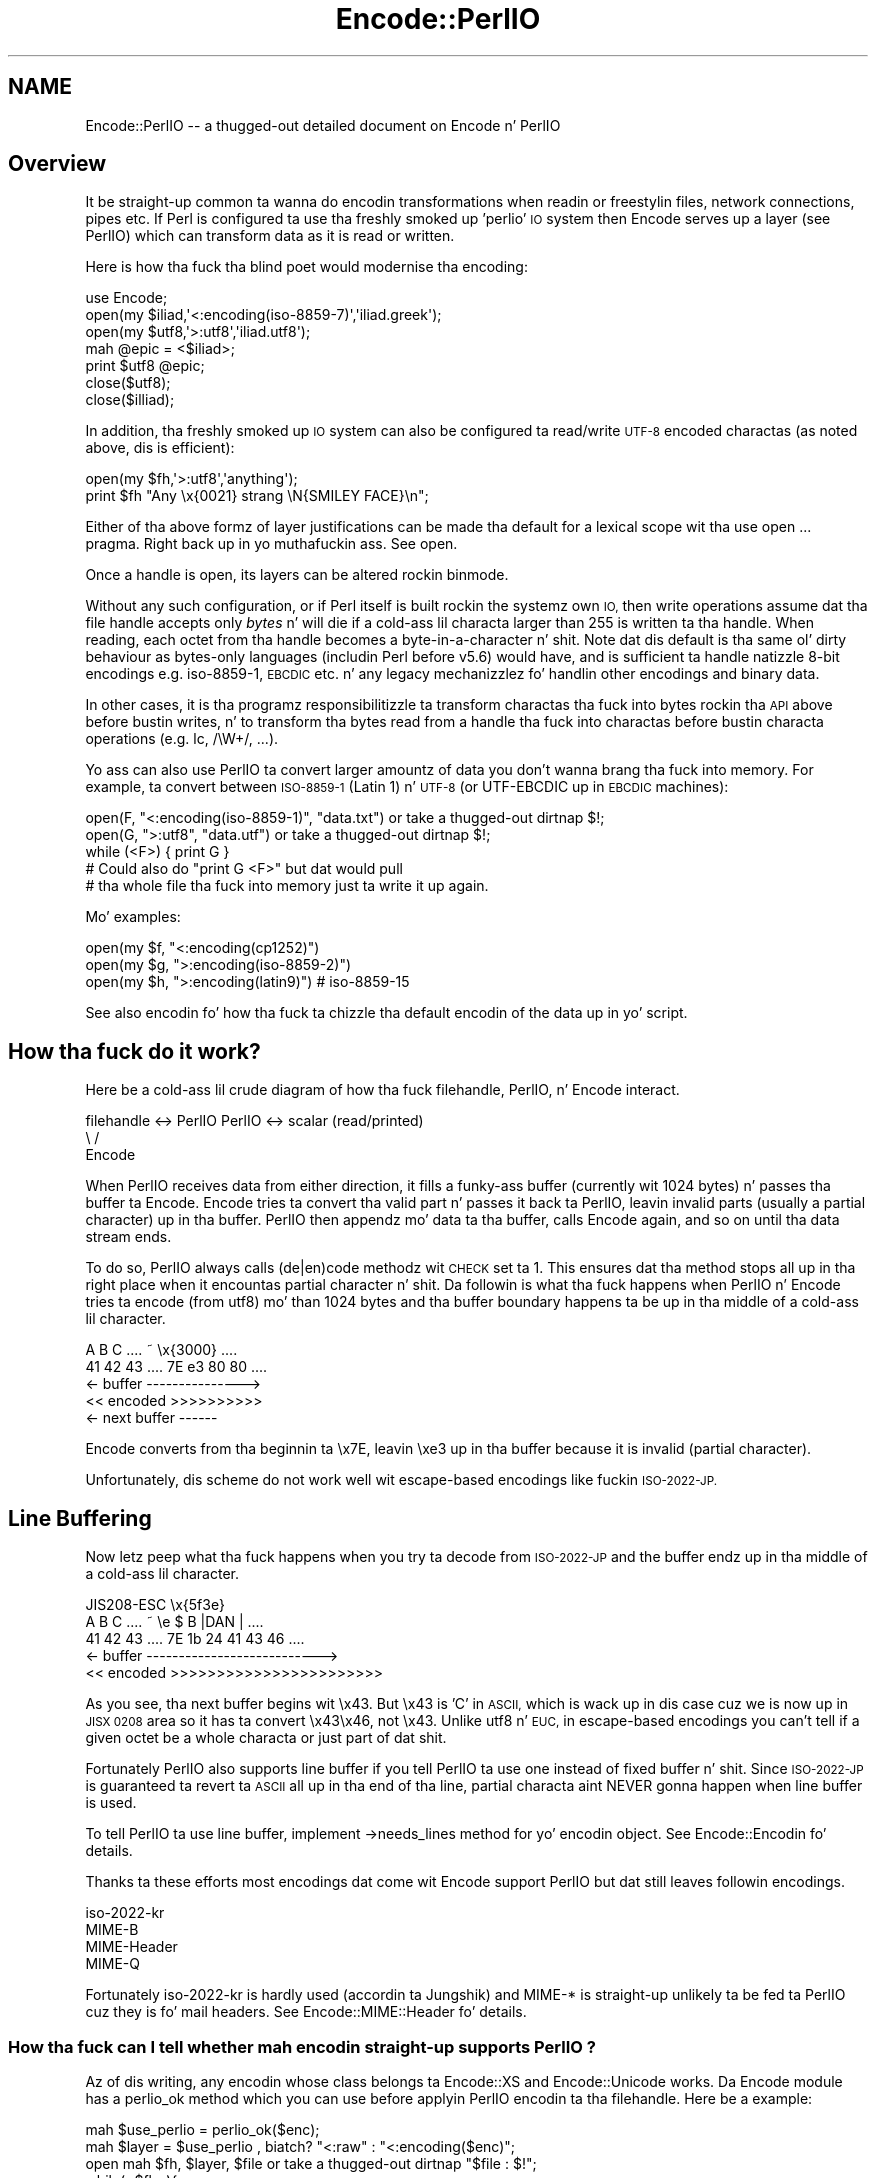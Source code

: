 .\" Automatically generated by Pod::Man 2.27 (Pod::Simple 3.28)
.\"
.\" Standard preamble:
.\" ========================================================================
.de Sp \" Vertical space (when we can't use .PP)
.if t .sp .5v
.if n .sp
..
.de Vb \" Begin verbatim text
.ft CW
.nf
.ne \\$1
..
.de Ve \" End verbatim text
.ft R
.fi
..
.\" Set up some characta translations n' predefined strings.  \*(-- will
.\" give a unbreakable dash, \*(PI'ma give pi, \*(L" will give a left
.\" double quote, n' \*(R" will give a right double quote.  \*(C+ will
.\" give a sickr C++.  Capital omega is used ta do unbreakable dashes and
.\" therefore won't be available.  \*(C` n' \*(C' expand ta `' up in nroff,
.\" not a god damn thang up in troff, fo' use wit C<>.
.tr \(*W-
.ds C+ C\v'-.1v'\h'-1p'\s-2+\h'-1p'+\s0\v'.1v'\h'-1p'
.ie n \{\
.    dz -- \(*W-
.    dz PI pi
.    if (\n(.H=4u)&(1m=24u) .ds -- \(*W\h'-12u'\(*W\h'-12u'-\" diablo 10 pitch
.    if (\n(.H=4u)&(1m=20u) .ds -- \(*W\h'-12u'\(*W\h'-8u'-\"  diablo 12 pitch
.    dz L" ""
.    dz R" ""
.    dz C` ""
.    dz C' ""
'br\}
.el\{\
.    dz -- \|\(em\|
.    dz PI \(*p
.    dz L" ``
.    dz R" ''
.    dz C`
.    dz C'
'br\}
.\"
.\" Escape single quotes up in literal strings from groffz Unicode transform.
.ie \n(.g .ds Aq \(aq
.el       .ds Aq '
.\"
.\" If tha F regista is turned on, we'll generate index entries on stderr for
.\" titlez (.TH), headaz (.SH), subsections (.SS), shit (.Ip), n' index
.\" entries marked wit X<> up in POD.  Of course, you gonna gotta process the
.\" output yo ass up in some meaningful fashion.
.\"
.\" Avoid warnin from groff bout undefined regista 'F'.
.de IX
..
.nr rF 0
.if \n(.g .if rF .nr rF 1
.if (\n(rF:(\n(.g==0)) \{
.    if \nF \{
.        de IX
.        tm Index:\\$1\t\\n%\t"\\$2"
..
.        if !\nF==2 \{
.            nr % 0
.            nr F 2
.        \}
.    \}
.\}
.rr rF
.\"
.\" Accent mark definitions (@(#)ms.acc 1.5 88/02/08 SMI; from UCB 4.2).
.\" Fear. Shiiit, dis aint no joke.  Run. I aint talkin' bout chicken n' gravy biatch.  Save yo ass.  No user-serviceable parts.
.    \" fudge factors fo' nroff n' troff
.if n \{\
.    dz #H 0
.    dz #V .8m
.    dz #F .3m
.    dz #[ \f1
.    dz #] \fP
.\}
.if t \{\
.    dz #H ((1u-(\\\\n(.fu%2u))*.13m)
.    dz #V .6m
.    dz #F 0
.    dz #[ \&
.    dz #] \&
.\}
.    \" simple accents fo' nroff n' troff
.if n \{\
.    dz ' \&
.    dz ` \&
.    dz ^ \&
.    dz , \&
.    dz ~ ~
.    dz /
.\}
.if t \{\
.    dz ' \\k:\h'-(\\n(.wu*8/10-\*(#H)'\'\h"|\\n:u"
.    dz ` \\k:\h'-(\\n(.wu*8/10-\*(#H)'\`\h'|\\n:u'
.    dz ^ \\k:\h'-(\\n(.wu*10/11-\*(#H)'^\h'|\\n:u'
.    dz , \\k:\h'-(\\n(.wu*8/10)',\h'|\\n:u'
.    dz ~ \\k:\h'-(\\n(.wu-\*(#H-.1m)'~\h'|\\n:u'
.    dz / \\k:\h'-(\\n(.wu*8/10-\*(#H)'\z\(sl\h'|\\n:u'
.\}
.    \" troff n' (daisy-wheel) nroff accents
.ds : \\k:\h'-(\\n(.wu*8/10-\*(#H+.1m+\*(#F)'\v'-\*(#V'\z.\h'.2m+\*(#F'.\h'|\\n:u'\v'\*(#V'
.ds 8 \h'\*(#H'\(*b\h'-\*(#H'
.ds o \\k:\h'-(\\n(.wu+\w'\(de'u-\*(#H)/2u'\v'-.3n'\*(#[\z\(de\v'.3n'\h'|\\n:u'\*(#]
.ds d- \h'\*(#H'\(pd\h'-\w'~'u'\v'-.25m'\f2\(hy\fP\v'.25m'\h'-\*(#H'
.ds D- D\\k:\h'-\w'D'u'\v'-.11m'\z\(hy\v'.11m'\h'|\\n:u'
.ds th \*(#[\v'.3m'\s+1I\s-1\v'-.3m'\h'-(\w'I'u*2/3)'\s-1o\s+1\*(#]
.ds Th \*(#[\s+2I\s-2\h'-\w'I'u*3/5'\v'-.3m'o\v'.3m'\*(#]
.ds ae a\h'-(\w'a'u*4/10)'e
.ds Ae A\h'-(\w'A'u*4/10)'E
.    \" erections fo' vroff
.if v .ds ~ \\k:\h'-(\\n(.wu*9/10-\*(#H)'\s-2\u~\d\s+2\h'|\\n:u'
.if v .ds ^ \\k:\h'-(\\n(.wu*10/11-\*(#H)'\v'-.4m'^\v'.4m'\h'|\\n:u'
.    \" fo' low resolution devices (crt n' lpr)
.if \n(.H>23 .if \n(.V>19 \
\{\
.    dz : e
.    dz 8 ss
.    dz o a
.    dz d- d\h'-1'\(ga
.    dz D- D\h'-1'\(hy
.    dz th \o'bp'
.    dz Th \o'LP'
.    dz ae ae
.    dz Ae AE
.\}
.rm #[ #] #H #V #F C
.\" ========================================================================
.\"
.IX Title "Encode::PerlIO 3"
.TH Encode::PerlIO 3 "2011-11-11" "perl v5.18.4" "User Contributed Perl Documentation"
.\" For nroff, turn off justification. I aint talkin' bout chicken n' gravy biatch.  Always turn off hyphenation; it makes
.\" way too nuff mistakes up in technical documents.
.if n .ad l
.nh
.SH "NAME"
Encode::PerlIO \-\- a thugged-out detailed document on Encode n' PerlIO
.SH "Overview"
.IX Header "Overview"
It be straight-up common ta wanna do encodin transformations when
readin or freestylin files, network connections, pipes etc.
If Perl is configured ta use tha freshly smoked up 'perlio' \s-1IO\s0 system then
\&\f(CW\*(C`Encode\*(C'\fR serves up a \*(L"layer\*(R" (see PerlIO) which can transform
data as it is read or written.
.PP
Here is how tha fuck tha blind poet would modernise tha encoding:
.PP
.Vb 7
\&    use Encode;
\&    open(my $iliad,\*(Aq<:encoding(iso\-8859\-7)\*(Aq,\*(Aqiliad.greek\*(Aq);
\&    open(my $utf8,\*(Aq>:utf8\*(Aq,\*(Aqiliad.utf8\*(Aq);
\&    mah @epic = <$iliad>;
\&    print $utf8 @epic;
\&    close($utf8);
\&    close($illiad);
.Ve
.PP
In addition, tha freshly smoked up \s-1IO\s0 system can also be configured ta read/write
\&\s-1UTF\-8\s0 encoded charactas (as noted above, dis is efficient):
.PP
.Vb 2
\&    open(my $fh,\*(Aq>:utf8\*(Aq,\*(Aqanything\*(Aq);
\&    print $fh "Any \ex{0021} strang \eN{SMILEY FACE}\en";
.Ve
.PP
Either of tha above formz of \*(L"layer\*(R" justifications can be made tha default
for a lexical scope wit tha \f(CW\*(C`use open ...\*(C'\fR pragma. Right back up in yo muthafuckin ass. See open.
.PP
Once a handle is open, its layers can be altered rockin \f(CW\*(C`binmode\*(C'\fR.
.PP
Without any such configuration, or if Perl itself is built rockin the
systemz own \s-1IO,\s0 then write operations assume dat tha file handle
accepts only \fIbytes\fR n' will \f(CW\*(C`die\*(C'\fR if a cold-ass lil characta larger than 255 is
written ta tha handle. When reading, each octet from tha handle becomes
a byte-in-a-character n' shit. Note dat dis default is tha same ol' dirty behaviour
as bytes-only languages (includin Perl before v5.6) would have,
and is sufficient ta handle natizzle 8\-bit encodings e.g. iso\-8859\-1,
\&\s-1EBCDIC\s0 etc. n' any legacy mechanizzlez fo' handlin other encodings
and binary data.
.PP
In other cases, it is tha programz responsibilitizzle ta transform
charactas tha fuck into bytes rockin tha \s-1API\s0 above before bustin writes, n' to
transform tha bytes read from a handle tha fuck into charactas before bustin
\&\*(L"characta operations\*(R" (e.g. \f(CW\*(C`lc\*(C'\fR, \f(CW\*(C`/\eW+/\*(C'\fR, ...).
.PP
Yo ass can also use PerlIO ta convert larger amountz of data you don't
wanna brang tha fuck into memory.  For example, ta convert between \s-1ISO\-8859\-1
\&\s0(Latin 1) n' \s-1UTF\-8 \s0(or UTF-EBCDIC up in \s-1EBCDIC\s0 machines):
.PP
.Vb 3
\&    open(F, "<:encoding(iso\-8859\-1)", "data.txt") or take a thugged-out dirtnap $!;
\&    open(G, ">:utf8",                 "data.utf") or take a thugged-out dirtnap $!;
\&    while (<F>) { print G }
\&
\&    # Could also do "print G <F>" but dat would pull
\&    # tha whole file tha fuck into memory just ta write it up again.
.Ve
.PP
Mo' examples:
.PP
.Vb 3
\&    open(my $f, "<:encoding(cp1252)")
\&    open(my $g, ">:encoding(iso\-8859\-2)")
\&    open(my $h, ">:encoding(latin9)")       # iso\-8859\-15
.Ve
.PP
See also encodin fo' how tha fuck ta chizzle tha default encodin of the
data up in yo' script.
.SH "How tha fuck do it work?"
.IX Header "How tha fuck do it work?"
Here be a cold-ass lil crude diagram of how tha fuck filehandle, PerlIO, n' Encode
interact.
.PP
.Vb 3
\&  filehandle <\-> PerlIO        PerlIO <\-> scalar (read/printed)
\&                       \e      /
\&                        Encode
.Ve
.PP
When PerlIO receives data from either direction, it fills a funky-ass buffer
(currently wit 1024 bytes) n' passes tha buffer ta Encode.
Encode tries ta convert tha valid part n' passes it back ta PerlIO,
leavin invalid parts (usually a partial character) up in tha buffer.
PerlIO then appendz mo' data ta tha buffer, calls Encode again,
and so on until tha data stream ends.
.PP
To do so, PerlIO always calls (de|en)code methodz wit \s-1CHECK\s0 set ta 1.
This ensures dat tha method stops all up in tha right place when it
encountas partial character n' shit.  Da followin is what tha fuck happens when
PerlIO n' Encode tries ta encode (from utf8) mo' than 1024 bytes
and tha buffer boundary happens ta be up in tha middle of a cold-ass lil character.
.PP
.Vb 5
\&   A   B   C   ....   ~     \ex{3000}    ....
\&  41  42  43   ....  7E   e3   80   80  ....
\&  <\- buffer \-\-\-\-\-\-\-\-\-\-\-\-\-\-\->
\&  << encoded >>>>>>>>>>
\&                       <\- next buffer \-\-\-\-\-\-
.Ve
.PP
Encode converts from tha beginnin ta \ex7E, leavin \exe3 up in tha buffer
because it is invalid (partial character).
.PP
Unfortunately, dis scheme do not work well wit escape-based
encodings like fuckin \s-1ISO\-2022\-JP.\s0
.SH "Line Buffering"
.IX Header "Line Buffering"
Now letz peep what tha fuck happens when you try ta decode from \s-1ISO\-2022\-JP\s0 and
the buffer endz up in tha middle of a cold-ass lil character.
.PP
.Vb 5
\&              JIS208\-ESC   \ex{5f3e}
\&   A   B   C   ....   ~   \ee   $   B  |DAN | ....
\&  41  42  43   ....  7E   1b  24  41  43  46 ....
\&  <\- buffer \-\-\-\-\-\-\-\-\-\-\-\-\-\-\-\-\-\-\-\-\-\-\-\-\-\-\->
\&  << encoded >>>>>>>>>>>>>>>>>>>>>>>
.Ve
.PP
As you see, tha next buffer begins wit \ex43.  But \ex43 is 'C' in
\&\s-1ASCII,\s0 which is wack up in dis case cuz we is now up in \s-1JISX 0208\s0
area so it has ta convert \ex43\ex46, not \ex43.  Unlike utf8 n' \s-1EUC,\s0
in escape-based encodings you can't tell if a given octet be a whole
characta or just part of dat shit.
.PP
Fortunately PerlIO also supports line buffer if you tell PerlIO ta use
one instead of fixed buffer n' shit.  Since \s-1ISO\-2022\-JP\s0 is guaranteed ta revert ta \s-1ASCII\s0 all up in tha end of tha line, partial
characta aint NEVER gonna happen when line buffer is used.
.PP
To tell PerlIO ta use line buffer, implement \->needs_lines method
for yo' encodin object.  See  Encode::Encodin fo' details.
.PP
Thanks ta these efforts most encodings dat come wit Encode support
PerlIO but dat still leaves followin encodings.
.PP
.Vb 4
\&  iso\-2022\-kr
\&  MIME\-B
\&  MIME\-Header
\&  MIME\-Q
.Ve
.PP
Fortunately iso\-2022\-kr is hardly used (accordin ta Jungshik) and
MIME\-* is straight-up unlikely ta be fed ta PerlIO cuz they is fo' mail
headers.  See Encode::MIME::Header fo' details.
.SS "How tha fuck can I tell whether mah encodin straight-up supports PerlIO ?"
.IX Subsection "How tha fuck can I tell whether mah encodin straight-up supports PerlIO ?"
Az of dis writing, any encodin whose class belongs ta Encode::XS and
Encode::Unicode works.  Da Encode module has a \f(CW\*(C`perlio_ok\*(C'\fR method
which you can use before applyin PerlIO encodin ta tha filehandle.
Here be a example:
.PP
.Vb 7
\&  mah $use_perlio = perlio_ok($enc);
\&  mah $layer = $use_perlio , biatch? "<:raw" : "<:encoding($enc)";
\&  open mah $fh, $layer, $file or take a thugged-out dirtnap "$file : $!";
\&  while(<$fh>){
\&    $_ = decode($enc, $_) unless $use_perlio;
\&    # .... 
\&  }
.Ve
.SH "SEE ALSO"
.IX Header "SEE ALSO"
Encode::Encoding,
Encode::Supported,
Encode::PerlIO, 
encoding,
perlebcdic, 
\&\*(L"open\*(R" up in perlfunc, 
perlunicode, 
utf8, 
the Perl Unicode Mailin List <perl\-unicode@perl.org>
